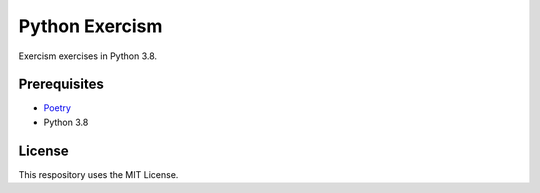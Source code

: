 ===============
Python Exercism
===============

.. image:: https://img.shields.io/github/license/roghu/python-exercism   :alt: GitHub
.. image:: https://img.shields.io/badge/%20Code Style-Black-000000.svg
   :alt: Code style Black
.. image:: https://img.shields.io/github/workflow/status/roghu/python-exercism/Run%20Tests   :alt: GitHub Workflow Status

Exercism exercises in Python 3.8.

Prerequisites
=============
* Poetry_
* Python 3.8

.. _Poetry: https://python-poetry.org/docs/

License
=======
This respository uses the MIT License.
